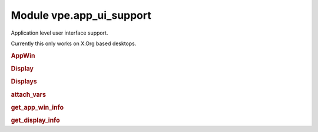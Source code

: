 Module vpe.app_ui_support
=========================


.. py:module:: app_ui_support

Application level user interface support.

Currently this only works on X.Org based desktops.

.. rubric:: AppWin

.. py:class:: AppWin(dims_pixels,dims_cells,corners,borders,cell_size)

    Information about Vim's application window.


    **Parameters**

    .. container:: parameters itemdetails

        *dims_pixels*
            A sequence (w, h) giving the window's undecorated size in
            pixels.
        *dims_cells*
            A sequence (w, h) giving the window's undecorated size in
            character cells.
        *dims_corners*
            A sequence of pixel coordinates for the windows corners, in
            the order TL, TR, BR, BL. For TR and BR the X value is with
            respect to the right hand edge of the display. For BL and BR
            the Y value is with respect to the lower edge of the
            display.
        *borders*
            The pixel sizes of the window decoration borders in the
            order, left, right, top, bottom.
        *cell_size*
            The size of a character cell, in pixels.

    **Attributes**

        .. py:attribute:: borders

            The pixel sizes of the window decoration borders in the
            order, left, right, top, bottom.

        .. py:attribute:: cell_size

            The size of a character cell, in pixels.

        .. py:attribute:: dims_cells

            A sequence (w, h) giving the window's undecorated size in
            character cells.

        .. py:attribute:: dims_corners

            A sequence of pixel coordinates for the windows corners, in
            the order TL, TR, BR, BL. For TR and BR the X value is with
            respect to the right hand edge of the display. For BL and BR
            the Y value is with respect to the lower edge of the
            display.

        .. py:attribute:: dims_pixels

            A sequence (w, h) giving the window's undecorated size in
            pixels.

    **Properties**

        .. py:property:: columns() -> Optional[int]

            The calculated number of columns for this window.

            This should be the same as the columns option value.

        .. py:property:: decor_dims() -> Tuple[int, int]

            The windows dimension in pixels including window decoration.

.. rubric:: Display

.. py:class:: Display(w,h,x,y)

    Information about a single display (physical screen).


    **Parameters**

    .. container:: parameters itemdetails

        *w*
            The width in pixels.
        *h*
            The height in pixels.
        *x*
            The X coordinate, in pixels, of the top left corner.
        *y*
            The Y coordinate, in pixels, of the top left corner.

    **Attributes**

        .. py:attribute:: h

            The height in pixels.

        .. py:attribute:: w

            The width in pixels.

        .. py:attribute:: x

            The X coordinate, in pixels, of the top left corner.

        .. py:attribute:: y

            The Y coordinate, in pixels, of the top left corner.

    **Methods**

        .. py:method:: contains_window(w) -> bool

            Test whether a window is fully contained by this display.

.. rubric:: Displays

.. py:class:: Displays

    Information about the available displays (physical screens).


    **Attributes**

        .. py:attribute:: displays

            A sequence of `Display` instances.

    **Methods**

        .. py:method:: add(display)

            Add a display.

        .. py:method:: find_display_for_window(w: AppWin) -> Optional[Display]

            Find which display a given `Window` is on.

            The position of the windows top-left corner is used for the
            determination.

            **Parameters**

            .. container:: parameters itemdetails

                *w*: AppWin
                    The window being searched for.

.. rubric:: attach_vars

.. py:function:: attach_vars(**kwargs)

    Decorator to attach variables to a function.


    **Parameters**

    .. container:: parameters itemdetails

        *kwargs*
            The names and initial values of the variables to add.

.. rubric:: get_app_win_info

.. py:function:: get_app_win_info() -> Optional[AppWin]

    Get information about the Vim application window.

.. rubric:: get_display_info

.. py:function:: get_display_info() -> Displays

    Get information about the displays (screens).
